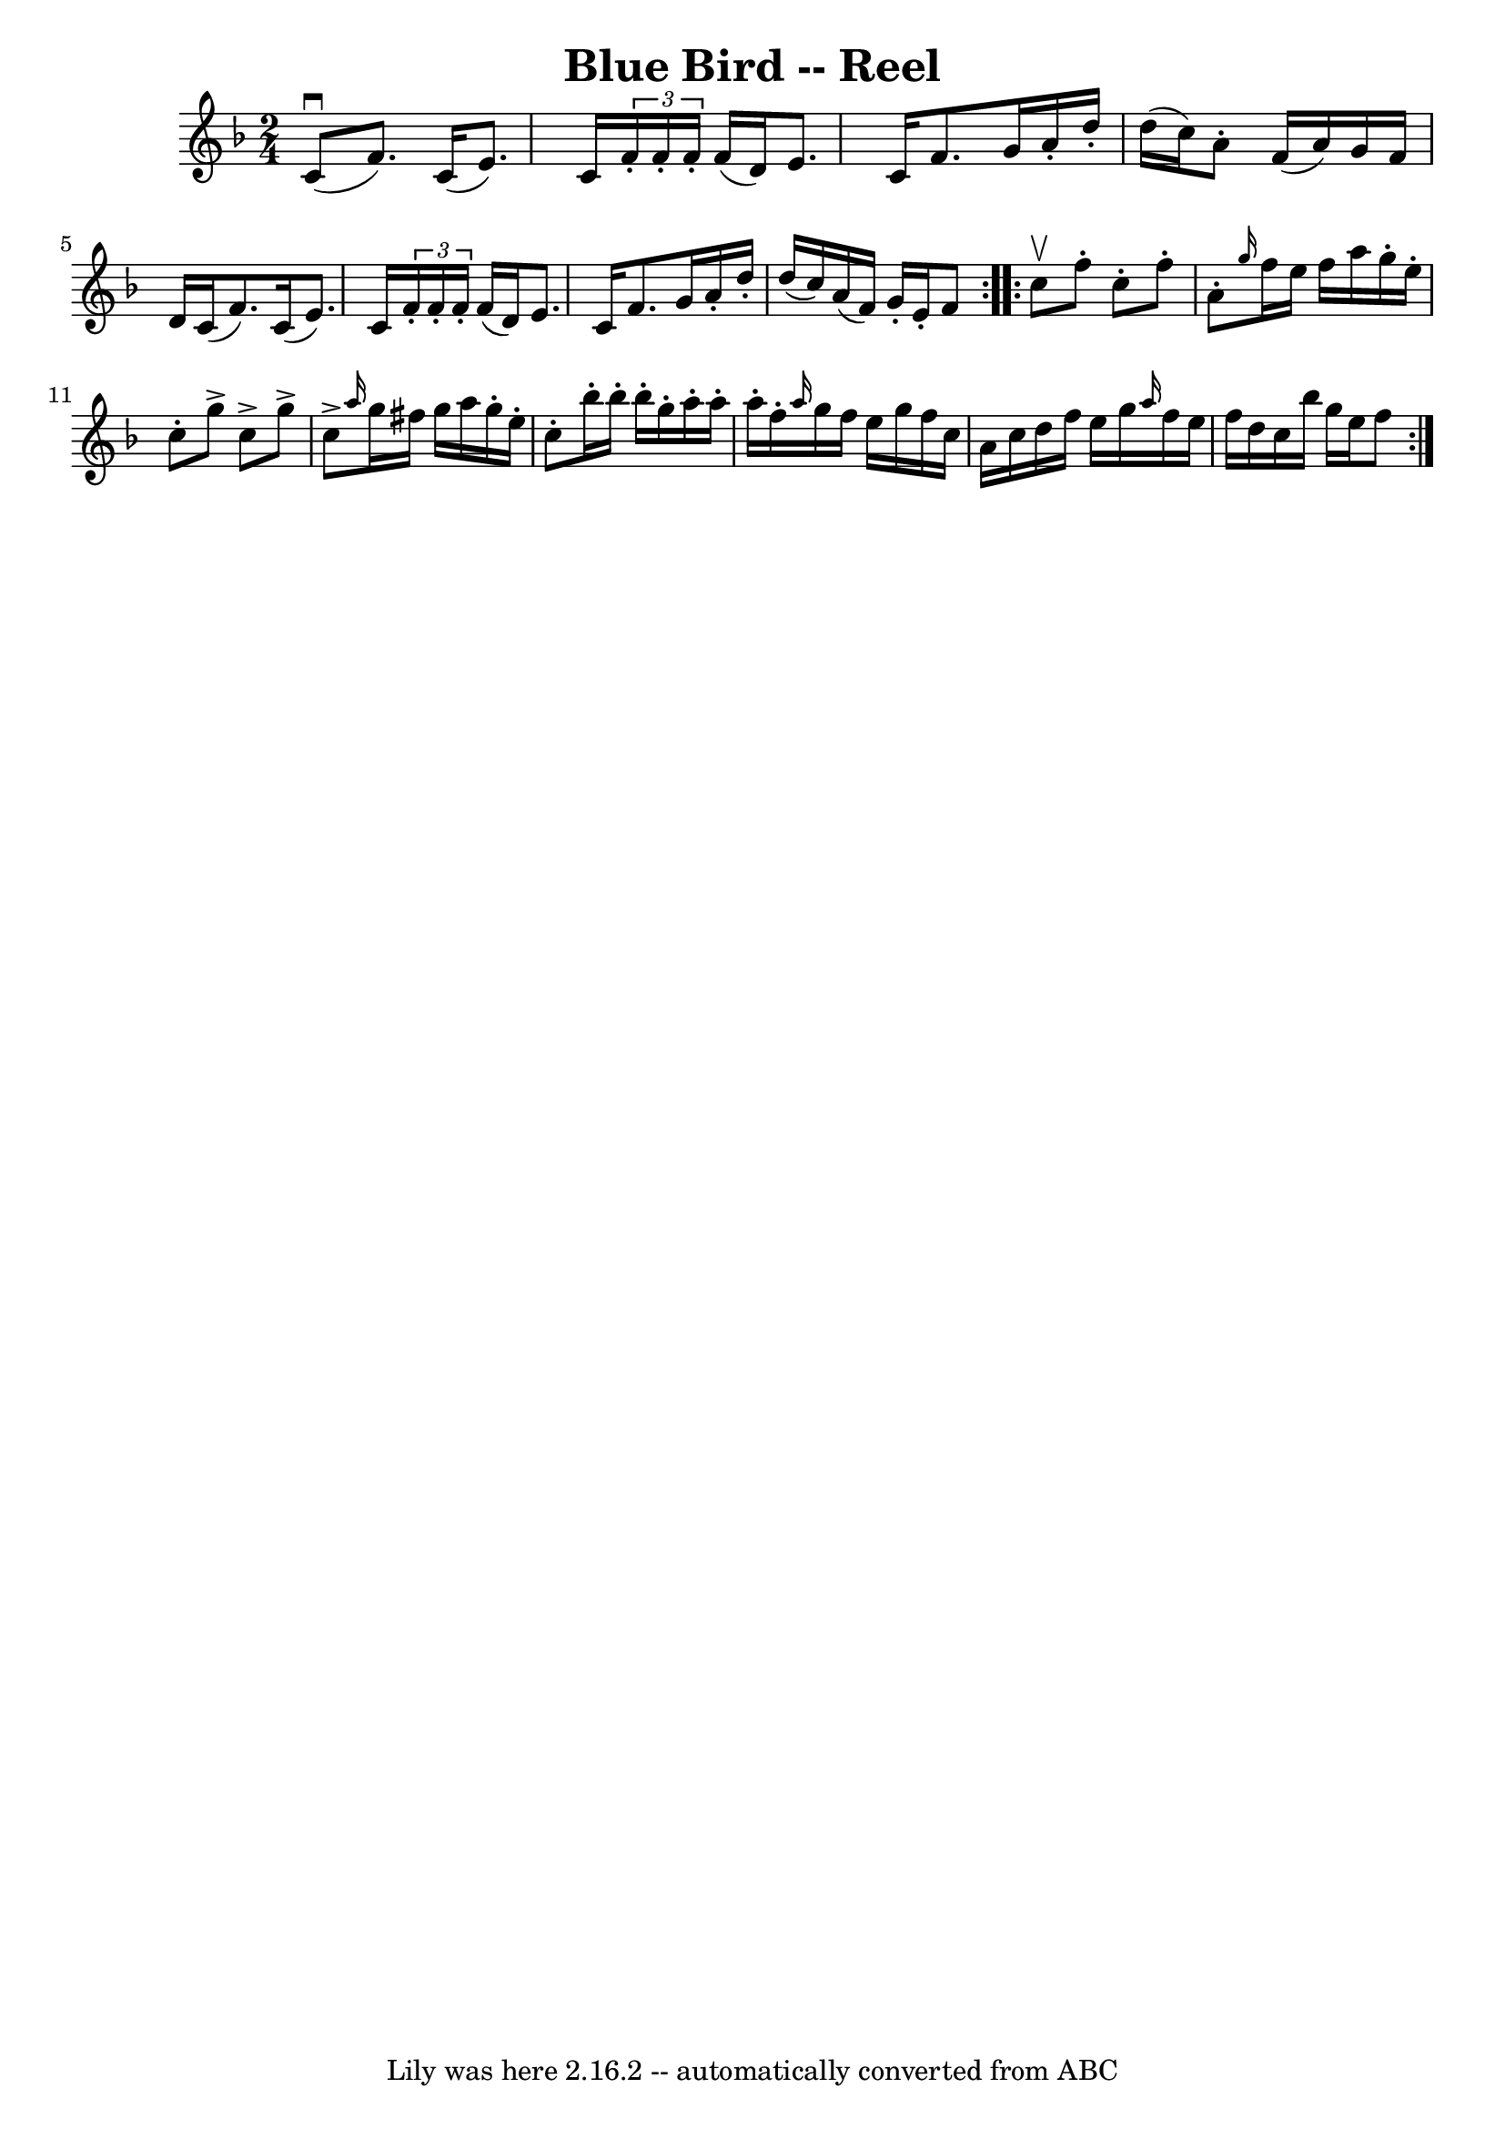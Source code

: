 \version "2.7.40"
\header {
	book = "Ryan's Mammoth Collection"
	crossRefNumber = "1"
	footnotes = "\\\\178\\\\The book has the triplets written as demisemiquavers."
	tagline = "Lily was here 2.16.2 -- automatically converted from ABC"
	title = "Blue Bird -- Reel"
}
voicedefault =  {
\set Score.defaultBarType = "empty"

\repeat volta 2 {
\time 2/4 \key f \major c'8^\downbow(|
 f'8.) c'16 (e'8.  
-) c'16    |
   \times 2/3 { f'16 -. f'16 -. f'16 -. } f'16 (
d'16) e'8. c'16    |
 f'8. g'16 a'16 -. d''16 -.   
d''16 (c''16)   |
 a'8 -. f'16 (a'16) g'16 f'16    
d'16 c'16 (|
 f'8.) c'16 (e'8.) c'16    |
   
\times 2/3 { f'16 -. f'16 -. f'16 -. } f'16 (d'16) e'8. c'16 
   |
 f'8. g'16 a'16 -. d''16 -. d''16 (c''16)   
|
 a'16 (f'16) g'16 -. e'16 -. f'8    } \repeat volta 2 {   
 c''8^\upbow |
 f''8 -. c''8 -. f''8 -. a'8 -.   |
 
\grace { g''16  } f''16 e''16 f''16 a''16 g''16 -. e''16 -.  
 c''8 -.   |
 g''8^\accent c''8^\accent g''8^\accent c''8 
^\accent   |
 \grace { a''16  } g''16 fis''16 g''16 a''16   
 g''16 -. e''16 -. c''8 -.   |
 bes''16 -. bes''16 -. bes''16 
-. g''16 -. a''16 -. a''16 -. a''16 -. f''16 -.   |
 \grace {   
 a''16  } g''16 f''16 e''16 g''16 f''16 c''16 a'16 c''16 
   |
 d''16 f''16 e''16 g''16  \grace { a''16  } f''16    
e''16 f''16 d''16    |
 c''16 bes''16 g''16 e''16    
f''8    }   
}

\score{
    <<

	\context Staff="default"
	{
	    \voicedefault 
	}

    >>
	\layout {
	}
	\midi {}
}

